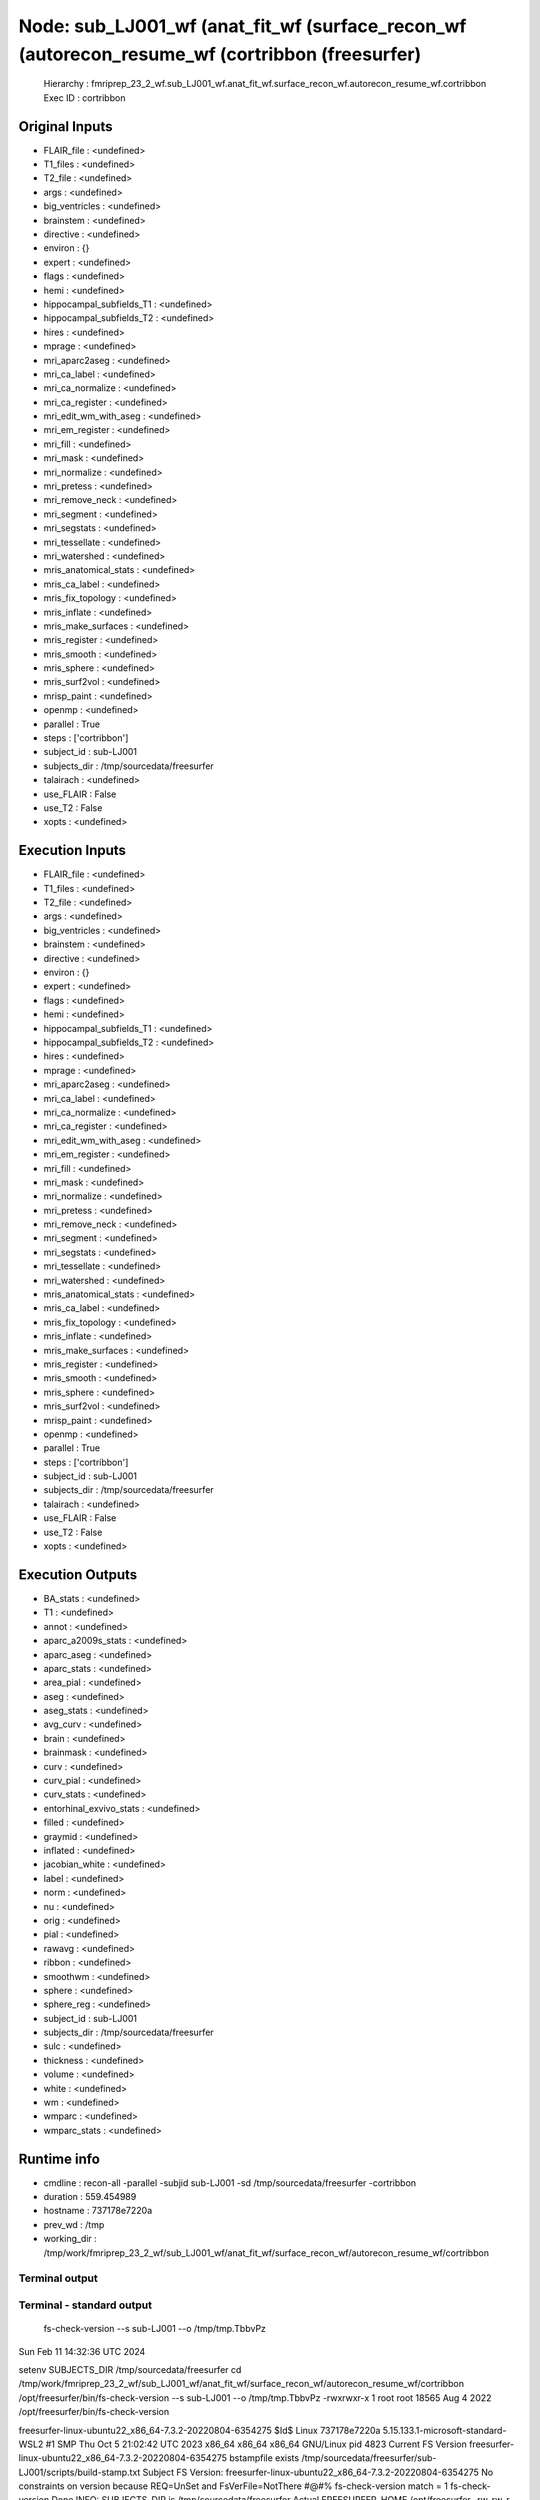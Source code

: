 Node: sub_LJ001_wf (anat_fit_wf (surface_recon_wf (autorecon_resume_wf (cortribbon (freesurfer)
===============================================================================================


 Hierarchy : fmriprep_23_2_wf.sub_LJ001_wf.anat_fit_wf.surface_recon_wf.autorecon_resume_wf.cortribbon
 Exec ID : cortribbon


Original Inputs
---------------


* FLAIR_file : <undefined>
* T1_files : <undefined>
* T2_file : <undefined>
* args : <undefined>
* big_ventricles : <undefined>
* brainstem : <undefined>
* directive : <undefined>
* environ : {}
* expert : <undefined>
* flags : <undefined>
* hemi : <undefined>
* hippocampal_subfields_T1 : <undefined>
* hippocampal_subfields_T2 : <undefined>
* hires : <undefined>
* mprage : <undefined>
* mri_aparc2aseg : <undefined>
* mri_ca_label : <undefined>
* mri_ca_normalize : <undefined>
* mri_ca_register : <undefined>
* mri_edit_wm_with_aseg : <undefined>
* mri_em_register : <undefined>
* mri_fill : <undefined>
* mri_mask : <undefined>
* mri_normalize : <undefined>
* mri_pretess : <undefined>
* mri_remove_neck : <undefined>
* mri_segment : <undefined>
* mri_segstats : <undefined>
* mri_tessellate : <undefined>
* mri_watershed : <undefined>
* mris_anatomical_stats : <undefined>
* mris_ca_label : <undefined>
* mris_fix_topology : <undefined>
* mris_inflate : <undefined>
* mris_make_surfaces : <undefined>
* mris_register : <undefined>
* mris_smooth : <undefined>
* mris_sphere : <undefined>
* mris_surf2vol : <undefined>
* mrisp_paint : <undefined>
* openmp : <undefined>
* parallel : True
* steps : ['cortribbon']
* subject_id : sub-LJ001
* subjects_dir : /tmp/sourcedata/freesurfer
* talairach : <undefined>
* use_FLAIR : False
* use_T2 : False
* xopts : <undefined>


Execution Inputs
----------------


* FLAIR_file : <undefined>
* T1_files : <undefined>
* T2_file : <undefined>
* args : <undefined>
* big_ventricles : <undefined>
* brainstem : <undefined>
* directive : <undefined>
* environ : {}
* expert : <undefined>
* flags : <undefined>
* hemi : <undefined>
* hippocampal_subfields_T1 : <undefined>
* hippocampal_subfields_T2 : <undefined>
* hires : <undefined>
* mprage : <undefined>
* mri_aparc2aseg : <undefined>
* mri_ca_label : <undefined>
* mri_ca_normalize : <undefined>
* mri_ca_register : <undefined>
* mri_edit_wm_with_aseg : <undefined>
* mri_em_register : <undefined>
* mri_fill : <undefined>
* mri_mask : <undefined>
* mri_normalize : <undefined>
* mri_pretess : <undefined>
* mri_remove_neck : <undefined>
* mri_segment : <undefined>
* mri_segstats : <undefined>
* mri_tessellate : <undefined>
* mri_watershed : <undefined>
* mris_anatomical_stats : <undefined>
* mris_ca_label : <undefined>
* mris_fix_topology : <undefined>
* mris_inflate : <undefined>
* mris_make_surfaces : <undefined>
* mris_register : <undefined>
* mris_smooth : <undefined>
* mris_sphere : <undefined>
* mris_surf2vol : <undefined>
* mrisp_paint : <undefined>
* openmp : <undefined>
* parallel : True
* steps : ['cortribbon']
* subject_id : sub-LJ001
* subjects_dir : /tmp/sourcedata/freesurfer
* talairach : <undefined>
* use_FLAIR : False
* use_T2 : False
* xopts : <undefined>


Execution Outputs
-----------------


* BA_stats : <undefined>
* T1 : <undefined>
* annot : <undefined>
* aparc_a2009s_stats : <undefined>
* aparc_aseg : <undefined>
* aparc_stats : <undefined>
* area_pial : <undefined>
* aseg : <undefined>
* aseg_stats : <undefined>
* avg_curv : <undefined>
* brain : <undefined>
* brainmask : <undefined>
* curv : <undefined>
* curv_pial : <undefined>
* curv_stats : <undefined>
* entorhinal_exvivo_stats : <undefined>
* filled : <undefined>
* graymid : <undefined>
* inflated : <undefined>
* jacobian_white : <undefined>
* label : <undefined>
* norm : <undefined>
* nu : <undefined>
* orig : <undefined>
* pial : <undefined>
* rawavg : <undefined>
* ribbon : <undefined>
* smoothwm : <undefined>
* sphere : <undefined>
* sphere_reg : <undefined>
* subject_id : sub-LJ001
* subjects_dir : /tmp/sourcedata/freesurfer
* sulc : <undefined>
* thickness : <undefined>
* volume : <undefined>
* white : <undefined>
* wm : <undefined>
* wmparc : <undefined>
* wmparc_stats : <undefined>


Runtime info
------------


* cmdline : recon-all -parallel -subjid sub-LJ001 -sd /tmp/sourcedata/freesurfer -cortribbon
* duration : 559.454989
* hostname : 737178e7220a
* prev_wd : /tmp
* working_dir : /tmp/work/fmriprep_23_2_wf/sub_LJ001_wf/anat_fit_wf/surface_recon_wf/autorecon_resume_wf/cortribbon


Terminal output
~~~~~~~~~~~~~~~


 


Terminal - standard output
~~~~~~~~~~~~~~~~~~~~~~~~~~


 fs-check-version --s sub-LJ001 --o /tmp/tmp.TbbvPz
Sun Feb 11 14:32:36 UTC 2024

setenv SUBJECTS_DIR /tmp/sourcedata/freesurfer
cd /tmp/work/fmriprep_23_2_wf/sub_LJ001_wf/anat_fit_wf/surface_recon_wf/autorecon_resume_wf/cortribbon
/opt/freesurfer/bin/fs-check-version --s sub-LJ001 --o /tmp/tmp.TbbvPz
-rwxrwxr-x 1 root root 18565 Aug  4  2022 /opt/freesurfer/bin/fs-check-version

freesurfer-linux-ubuntu22_x86_64-7.3.2-20220804-6354275
$Id$
Linux 737178e7220a 5.15.133.1-microsoft-standard-WSL2 #1 SMP Thu Oct 5 21:02:42 UTC 2023 x86_64 x86_64 x86_64 GNU/Linux
pid 4823
Current FS Version freesurfer-linux-ubuntu22_x86_64-7.3.2-20220804-6354275
bstampfile exists /tmp/sourcedata/freesurfer/sub-LJ001/scripts/build-stamp.txt
Subject FS Version: freesurfer-linux-ubuntu22_x86_64-7.3.2-20220804-6354275
No constraints on version because REQ=UnSet and FsVerFile=NotThere
#@#% fs-check-version match = 1
fs-check-version Done
INFO: SUBJECTS_DIR is /tmp/sourcedata/freesurfer
Actual FREESURFER_HOME /opt/freesurfer
-rw-rw-r-- 1 fmriprep fmriprep 252603 Feb 11 13:27 /tmp/sourcedata/freesurfer/sub-LJ001/scripts/recon-all.log
Linux 737178e7220a 5.15.133.1-microsoft-standard-WSL2 #1 SMP Thu Oct 5 21:02:42 UTC 2023 x86_64 x86_64 x86_64 GNU/Linux
/tmp/sourcedata/freesurfer/sub-LJ001/mri/transforms /tmp/sourcedata/freesurfer/sub-LJ001 
/tmp/sourcedata/freesurfer/sub-LJ001 
#@# white curv lh Sun Feb 11 14:32:36 UTC 2024
cd /tmp/sourcedata/freesurfer/sub-LJ001/mri
mris_place_surface --curv-map ../surf/lh.white 2 10 ../surf/lh.curv
   Update not needed
#@# white area lh Sun Feb 11 14:32:36 UTC 2024
cd /tmp/sourcedata/freesurfer/sub-LJ001/mri
mris_place_surface --area-map ../surf/lh.white ../surf/lh.area
   Update not needed
#@# pial curv lh Sun Feb 11 14:32:36 UTC 2024
cd /tmp/sourcedata/freesurfer/sub-LJ001/mri
mris_place_surface --curv-map ../surf/lh.pial 2 10 ../surf/lh.curv.pial
   Update not needed
#@# pial area lh Sun Feb 11 14:32:36 UTC 2024
cd /tmp/sourcedata/freesurfer/sub-LJ001/mri
mris_place_surface --area-map ../surf/lh.pial ../surf/lh.area.pial
   Update not needed
#@# thickness lh Sun Feb 11 14:32:36 UTC 2024
cd /tmp/sourcedata/freesurfer/sub-LJ001/mri
mris_place_surface --thickness ../surf/lh.white ../surf/lh.pial 20 5 ../surf/lh.thickness
   Update not needed
#@# area and vertex vol lh Sun Feb 11 14:32:36 UTC 2024
cd /tmp/sourcedata/freesurfer/sub-LJ001/mri
mris_place_surface --thickness ../surf/lh.white ../surf/lh.pial 20 5 ../surf/lh.thickness
   Update not needed
#@# white curv rh Sun Feb 11 14:32:36 UTC 2024
cd /tmp/sourcedata/freesurfer/sub-LJ001/mri
mris_place_surface --curv-map ../surf/rh.white 2 10 ../surf/rh.curv
   Update not needed
#@# white area rh Sun Feb 11 14:32:36 UTC 2024
cd /tmp/sourcedata/freesurfer/sub-LJ001/mri
mris_place_surface --area-map ../surf/rh.white ../surf/rh.area
   Update not needed
#@# pial curv rh Sun Feb 11 14:32:36 UTC 2024
cd /tmp/sourcedata/freesurfer/sub-LJ001/mri
mris_place_surface --curv-map ../surf/rh.pial 2 10 ../surf/rh.curv.pial
   Update not needed
#@# pial area rh Sun Feb 11 14:32:36 UTC 2024
cd /tmp/sourcedata/freesurfer/sub-LJ001/mri
mris_place_surface --area-map ../surf/rh.pial ../surf/rh.area.pial
   Update not needed
#@# thickness rh Sun Feb 11 14:32:36 UTC 2024
cd /tmp/sourcedata/freesurfer/sub-LJ001/mri
mris_place_surface --thickness ../surf/rh.white ../surf/rh.pial 20 5 ../surf/rh.thickness
   Update not needed
#@# area and vertex vol rh Sun Feb 11 14:32:36 UTC 2024
cd /tmp/sourcedata/freesurfer/sub-LJ001/mri
mris_place_surface --thickness ../surf/rh.white ../surf/rh.pial 20 5 ../surf/rh.thickness
   Update not needed
#--------------------------------------------
#@# Cortical ribbon mask Sun Feb 11 14:32:36 UTC 2024
/tmp/sourcedata/freesurfer/sub-LJ001/mri

 mris_volmask --aseg_name aseg.presurf --label_left_white 2 --label_left_ribbon 3 --label_right_white 41 --label_right_ribbon 42 --save_ribbon sub-LJ001 

SUBJECTS_DIR is /tmp/sourcedata/freesurfer
loading input data...
Running hemis serially
Processing left hemi
computing distance to left white surface 
computing distance to left pial surface 
Processing right hemi
computing distance to right white surface 
computing distance to right pial surface 
 hemi masks overlap voxels = 89
writing volume /tmp/sourcedata/freesurfer/sub-LJ001/mri/ribbon.mgz
mris_volmask took 9.31 minutes
 writing ribbon files

Started at Sun Feb 11 14:32:36 UTC 2024 
Ended   at Sun Feb 11 14:41:55 UTC 2024
#@#%# recon-all-run-time-hours 0.155
recon-all -s sub-LJ001 finished without error at Sun Feb 11 14:41:55 UTC 2024
done


Terminal - standard error
~~~~~~~~~~~~~~~~~~~~~~~~~


 


Environment
~~~~~~~~~~~


* AFNI_IMSAVE_WARNINGS : NO
* AFNI_PLUGINPATH : /opt/afni-latest
* ANTS_RANDOM_SEED : 33773
* CPATH : /opt/conda/envs/fmriprep/include:
* DEBIAN_FRONTEND : noninteractive
* FIX_VERTEX_AREA : 
* FREESURFER_HOME : /opt/freesurfer
* FSF_OUTPUT_FORMAT : nii.gz
* FSLDIR : /opt/conda/envs/fmriprep
* FSLGECUDAQ : cuda.q
* FSLLOCKDIR : 
* FSLMACHINELIST : 
* FSLMULTIFILEQUIT : TRUE
* FSLOUTPUTTYPE : NIFTI_GZ
* FSLREMOTECALL : 
* FS_LICENSE : /opt/freesurfer/license.txt
* FS_OVERRIDE : 0
* FUNCTIONALS_DIR : /opt/freesurfer/sessions
* HOME : /home/fmriprep
* HOSTNAME : 737178e7220a
* IS_DOCKER_8395080871 : 1
* KMP_DUPLICATE_LIB_OK : True
* KMP_INIT_AT_FORK : FALSE
* LANG : C.UTF-8
* LC_ALL : C.UTF-8
* LD_LIBRARY_PATH : /opt/conda/envs/fmriprep/lib:/usr/lib/x86_64-linux-gnu:/opt/workbench/lib_linux64:
* LOCAL_DIR : /opt/freesurfer/local
* MAMBA_ROOT_PREFIX : /opt/conda
* MINC_BIN_DIR : /opt/freesurfer/mni/bin
* MINC_LIB_DIR : /opt/freesurfer/mni/lib
* MKL_NUM_THREADS : 1
* MNI_DATAPATH : /opt/freesurfer/mni/data
* MNI_DIR : /opt/freesurfer/mni
* MNI_PERL5LIB : /opt/freesurfer/mni/lib/perl5/5.8.5
* NIPYPE_NO_ET : 1
* NO_ET : 1
* OMP_NUM_THREADS : 1
* OS : Linux
* PATH : /opt/conda/envs/fmriprep/bin:/opt/workbench/bin_linux64:/opt/afni-latest:/opt/freesurfer/bin:/opt/freesurfer/tktools:/opt/freesurfer/mni/bin:/usr/local/sbin:/usr/local/bin:/usr/sbin:/usr/bin:/sbin:/bin
* PERL5LIB : /opt/freesurfer/mni/lib/perl5/5.8.5
* PYTHONNOUSERSITE : 1
* PYTHONWARNINGS : ignore
* SUBJECTS_DIR : /opt/freesurfer/subjects
* TERM : xterm


